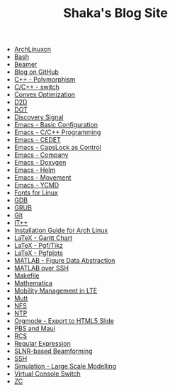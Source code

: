#+TITLE: Shaka's Blog Site

   + [[file:archlinuxcn.org][ArchLinuxcn]]
   + [[file:bash.org][Bash]]
   + [[file:beamer.org][Beamer]]
   + [[file:blog.org][Blog on GitHub]]
   + [[file:cpp_polymorphism.org][C++ - Polymorphism]]
   + [[file:cpp_switch.org][C/C++ - switch]]
   + [[file:cvx_opt.org][Convex Optimization]]
   + [[file:d2d.org][D2D]]
   + [[file:dot.org][DOT]]
   + [[file:discovery_signal.org][Discovery Signal]]
   + [[file:emacs_config.org][Emacs - Basic Configuration]]
   + [[file:emacs_cpp.org][Emacs - C/C++ Programming]]
   + [[file:emacs_cedet.org][Emacs - CEDET]]
   + [[file:emacs_capslk_ctrl.org][Emacs - CapsLock as Control]]
   + [[file:emacs_company.org][Emacs - Company]]
   + [[file:doxygen.org][Emacs - Doxygen]]
   + [[file:helm.org][Emacs - Helm]]
   + [[file:emacs_movement.org][Emacs - Movement]]
   + [[file:ycmd.org][Emacs - YCMD]]
   + [[file:font.org][Fonts for Linux]]
   + [[file:gdb.org][GDB]]
   + [[file:grub.org][GRUB]]
   + [[file:git.org][Git]]
   + [[file:itpp.org][IT++]]
   + [[file:arch_inst.org][Installation Guide for Arch Linux]]
   + [[file:latex_gantt.org][LaTeX - Gantt Chart]]
   + [[file:latex_pgf_tikz.org][LaTeX - Pgf/Tikz]]
   + [[file:latex_pgfplots.org][LaTeX - Pgfplots]]
   + [[file:matlab_fig.org][MATLAB - Figure Data Abstraction]]
   + [[file:matlab_ssh.org][MATLAB over SSH]]
   + [[file:makefile.org][Makefile]]
   + [[file:math.org][Mathematica]]
   + [[file:mobility_mgmt.org][Mobility Management in LTE]]
   + [[file:mutt.org][Mutt]]
   + [[file:nfs.org][NFS]]
   + [[file:ntp.org][NTP]]
   + [[file:org_ioslide.org][Orgmode - Export to HTML5 Slide]]
   + [[file:pbs_maui.org][PBS and Maui]]
   + [[file:rcs.org][RCS]]
   + [[file:reg_exp.org][Regular Expression]]
   + [[file:slnr_bf.org][SLNR-based Beamforming]]
   + [[file:ssh.org][SSH]]
   + [[file:sim_large_scale_model.org][Simulation - Large Scale Modelling]]
   + [[file:switch_virtual_console.org][Virtual Console Switch]]
   + [[file:zc.org][ZC]]
